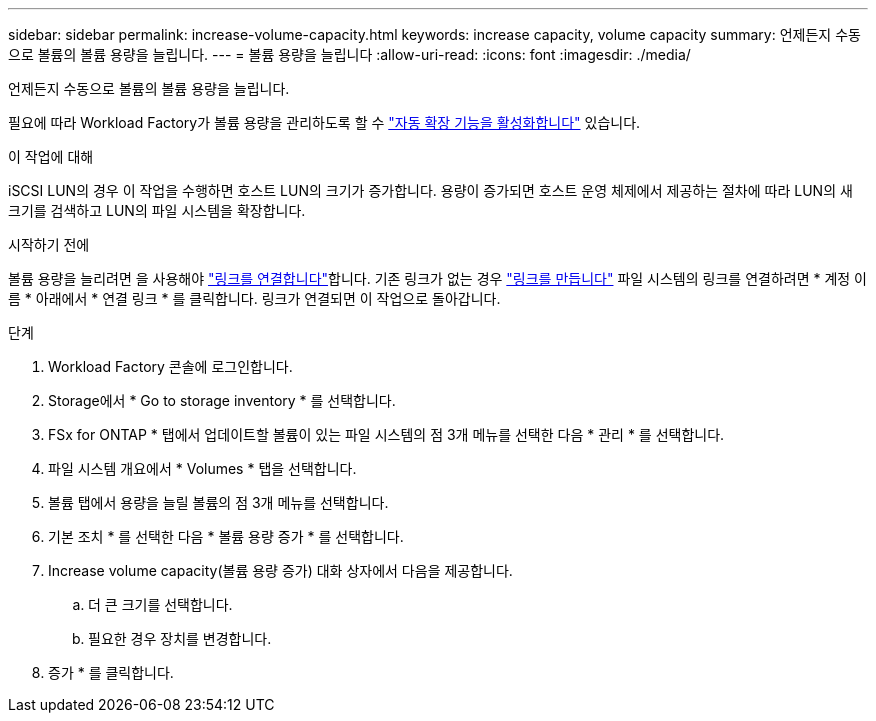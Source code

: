 ---
sidebar: sidebar 
permalink: increase-volume-capacity.html 
keywords: increase capacity, volume capacity 
summary: 언제든지 수동으로 볼륨의 볼륨 용량을 늘립니다. 
---
= 볼륨 용량을 늘립니다
:allow-uri-read: 
:icons: font
:imagesdir: ./media/


[role="lead"]
언제든지 수동으로 볼륨의 볼륨 용량을 늘립니다.

필요에 따라 Workload Factory가 볼륨 용량을 관리하도록 할 수 link:edit-volume-autogrow.html["자동 확장 기능을 활성화합니다"] 있습니다.

.이 작업에 대해
iSCSI LUN의 경우 이 작업을 수행하면 호스트 LUN의 크기가 증가합니다. 용량이 증가되면 호스트 운영 체제에서 제공하는 절차에 따라 LUN의 새 크기를 검색하고 LUN의 파일 시스템을 확장합니다.

.시작하기 전에
볼륨 용량을 늘리려면 을 사용해야 link:manage-links.html["링크를 연결합니다"]합니다. 기존 링크가 없는 경우 link:create-link.html["링크를 만듭니다"] 파일 시스템의 링크를 연결하려면 * 계정 이름 * 아래에서 * 연결 링크 * 를 클릭합니다. 링크가 연결되면 이 작업으로 돌아갑니다.

.단계
. Workload Factory 콘솔에 로그인합니다.
. Storage에서 * Go to storage inventory * 를 선택합니다.
. FSx for ONTAP * 탭에서 업데이트할 볼륨이 있는 파일 시스템의 점 3개 메뉴를 선택한 다음 * 관리 * 를 선택합니다.
. 파일 시스템 개요에서 * Volumes * 탭을 선택합니다.
. 볼륨 탭에서 용량을 늘릴 볼륨의 점 3개 메뉴를 선택합니다.
. 기본 조치 * 를 선택한 다음 * 볼륨 용량 증가 * 를 선택합니다.
. Increase volume capacity(볼륨 용량 증가) 대화 상자에서 다음을 제공합니다.
+
.. 더 큰 크기를 선택합니다.
.. 필요한 경우 장치를 변경합니다.


. 증가 * 를 클릭합니다.

